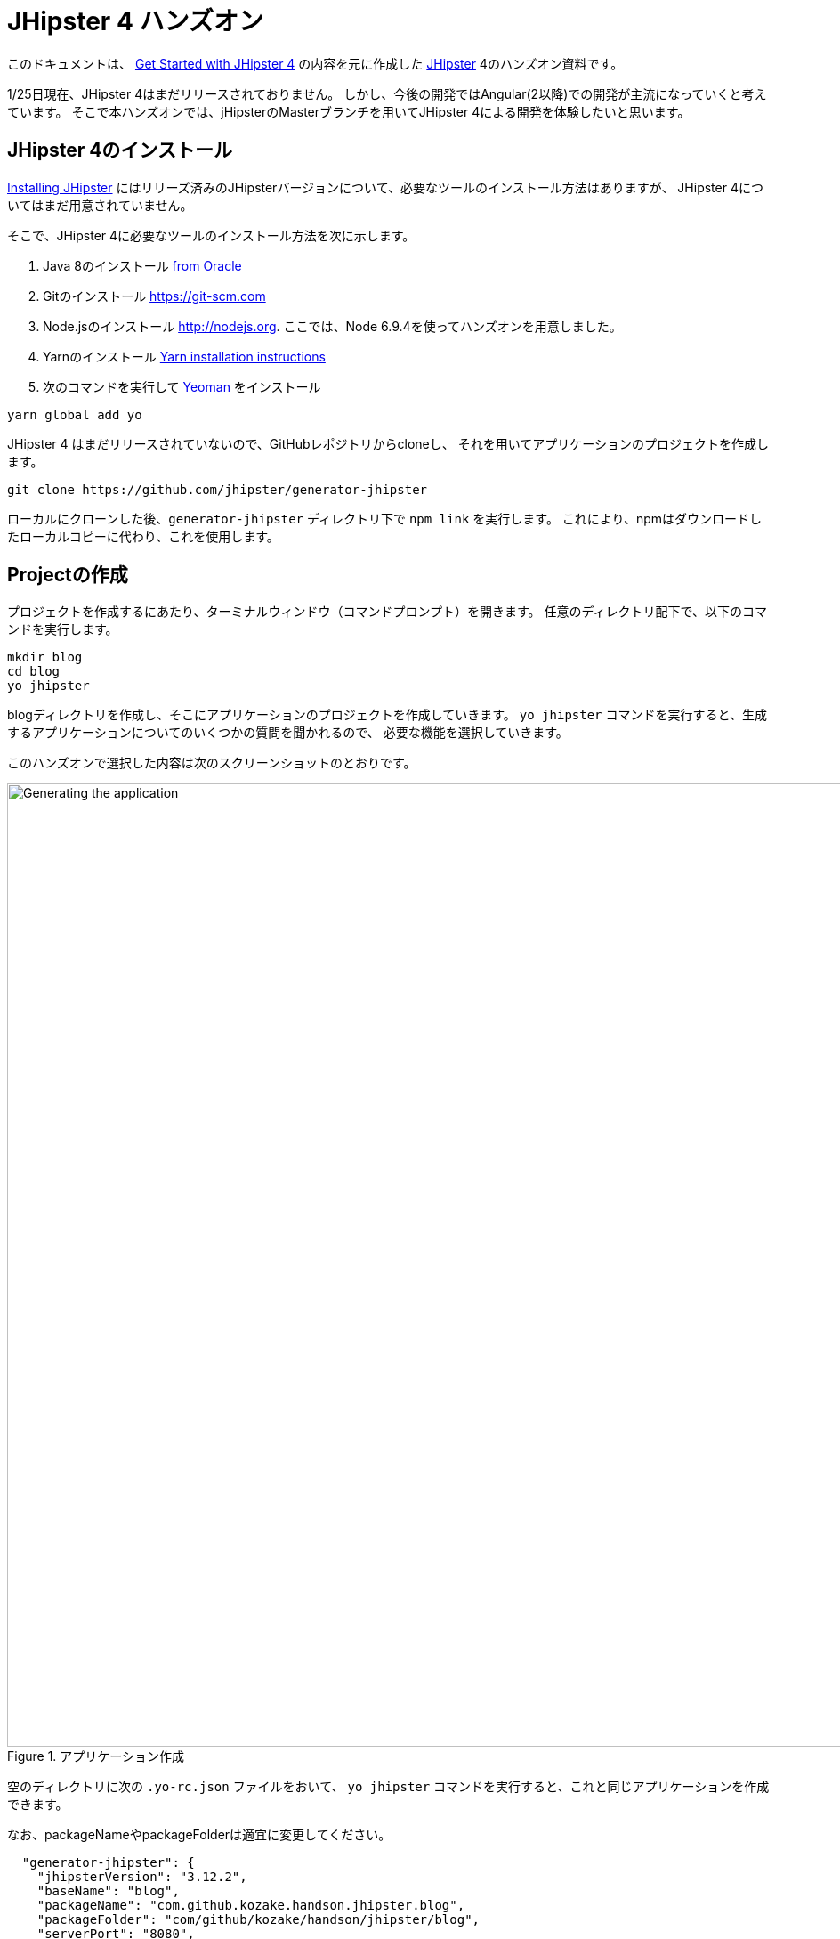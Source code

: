 = JHipster 4 ハンズオン

このドキュメントは、
http://www.eclipse.org/community/eclipse_newsletter/2017/january/article3.php[Get Started with JHipster 4]
の内容を元に作成した https://jhipster.github.io/[JHipster] 4のハンズオン資料です。

1/25日現在、JHipster 4はまだリリースされておりません。
しかし、今後の開発ではAngular(2以降)での開発が主流になっていくと考えています。
そこで本ハンズオンでは、jHipsterのMasterブランチを用いてJHipster 4による開発を体験したいと思います。

== JHipster 4のインストール

http://jhipster.github.io/installation/[Installing JHipster]
にはリリーズ済みのJHipsterバージョンについて、必要なツールのインストール方法はありますが、
JHipster 4についてはまだ用意されていません。

そこで、JHipster 4に必要なツールのインストール方法を次に示します。

. Java 8のインストール http://www.oracle.com/technetwork/java/javase/downloads/index.html[from Oracle]
. Gitのインストール https://git-scm.com
. Node.jsのインストール http://nodejs.org. ここでは、Node 6.9.4を使ってハンズオンを用意しました。
. Yarnのインストール https://yarnpkg.com/en/docs/install[Yarn installation instructions]
. 次のコマンドを実行して http://yeoman.io/[Yeoman] をインストール

[source]
----
yarn global add yo
----

JHipster 4 はまだリリースされていないので、GitHubレポジトリからcloneし、
それを用いてアプリケーションのプロジェクトを作成します。

----
git clone https://github.com/jhipster/generator-jhipster
----

ローカルにクローンした後、`generator-jhipster` ディレクトリ下で `npm link` を実行します。
これにより、npmはダウンロードしたローカルコピーに代わり、これを使用します。

== Projectの作成

プロジェクトを作成するにあたり、ターミナルウィンドウ（コマンドプロンプト）を開きます。
任意のディレクトリ配下で、以下のコマンドを実行します。

----
mkdir blog
cd blog
yo jhipster
----

blogディレクトリを作成し、そこにアプリケーションのプロジェクトを作成していきます。
`yo jhipster` コマンドを実行すると、生成するアプリケーションについてのいくつかの質問を聞かれるので、
必要な機能を選択していきます。

このハンズオンで選択した内容は次のスクリーンショットのとおりです。

.アプリケーション作成
image::static/generating-blog.png[Generating the application, 1082, scaledwidth=100%]

空のディレクトリに次の `.yo-rc.json` ファイルをおいて、
`yo jhipster` コマンドを実行すると、これと同じアプリケーションを作成できます。

なお、packageNameやpackageFolderは適宜に変更してください。

[source,json]
----

  "generator-jhipster": {
    "jhipsterVersion": "3.12.2",
    "baseName": "blog",
    "packageName": "com.github.kozake.handson.jhipster.blog",
    "packageFolder": "com/github/kozake/handson/jhipster/blog",
    "serverPort": "8080",
    "authenticationType": "session",
    "hibernateCache": "no",
    "clusteredHttpSession": false,
    "websocket": false,
    "databaseType": "sql",
    "devDatabaseType": "h2Disk",
    "prodDatabaseType": "postgresql",
    "searchEngine": false,
    "messageBroker": false,
    "buildTool": "gradle",
    "enableSocialSignIn": false,
    "rememberMeKey": "13fab660b246ddc07f78b526a4d6952be45de79b",
    "useSass": false,
    "clientPackageManager": "yarn",
    "applicationType": "monolith",
    "clientFramework": "angular2",
    "testFrameworks": [
      "gatling",
      "protractor"
    ],
    "jhiPrefix": "jhi",
    "enableTranslation": true,
    "nativeLanguage": "ja",
    "languages": [
      "ja",
      "en"
    ]
  }
}
----

選択が完了すると、プロジェクトの作成処理が実行します。
実行が終わると、次のように出力されます。

.生成成功
image::static/generation-success.png[Generation success, 1082, scaledwidth=100%]

`./gradlew` を実行すると、アプリケーションが起動します。

http://localhost:8080 をブラウザで起動してください。

ログインやユーザ登録の方法が書かれた次の画面が表示されます。

.デフォルトホームページ
image::static/default-homepage.png[Default homepage, 1437, scaledwidth=100%]

上段のメニューバーにある、「アカウント -> 認証」を選択しでログイン画面を表示し、
ユーザ名 `admin` 、パスワード `admin` でログインしてください。

メニューバーに「管理」メニューが追加されます。
「管理」メニューは、管理者ユーザでログインした場合にのみ表示され、
次のようなアプリケーション管理用の画面が用意されています。

ユーザ管理

.ユーザ管理
image::static/user-management.png[User management, 1437, scaledwidth=100%]

アプリケーションメトリクス

.アプリケーションメトリクス
image::static/app-metrics.png[Application and JVM Metrics, 1437, scaledwidth=100%]

Swaggerドキュメント

.Swaggerドキュメント
image::static/swagger-docs.png[Swagger docs, 1437, scaledwidth=100%]

別のターミナルウィンドウ（コマンドプロンプト）で次のコマンドを実行すると、
Protractorによるテストが実行され、アプリケーションが正しく動作していることが確認できます。

----
yarn run e2e
----

アプリケーションの動作確認が出来たら、Gitでソース管理しましょう。

Gitを用いることで、変更を簡単に管理することができるようになります。

----
git init
git add .
git commit -m "Project created"
----

== エンティティの作成

単純なCRUDアプリケーションを作成するだけでも、エンティティごとに次のものが必要となります。

* データベーステーブル
* Liquibase change set（データベースのマイグレーション設定）
* JPAエンティティクラス
* Spring Data `JpaRepository` インタフェース
* Spring MVC `RestController` クラス
* Angular モデル, ルーティング, コンポーネント, ダイアログ コンポーネント, サービス
* HTMLページ

さらに、ユニットテストや統合テスト、パフォーマンステストなども必要となります。

JHipster を用いると、これらのコードを全て自動生成できます。
自動生成には統合テストやパフォーマンステストも含まれます。

エンティティが外部キーを使用したリレーションを保持している場合、
そのリレーションに応じたコードの生成もできます。

JHipster はいくつかの方法で、エンティティのコード生成をサポートしています。

https://jhipster.github.io/creating-anentity/[エンティティサブジェネレータ]
はコマンドラインツールです。
質問に応答する形式でエンティティを生成できます。

https://jhipster.github.io/jdl-studio/[JDL-Studio]
はブラウザベースのGUIツールです。
JHipster Domain Language (JDL)を用いて、エンティティ設計ができます。

今回は、JDL-Studio を用いてエンティティを作成します。

次に示すのは、簡単なブログを作成するために必要な、
Blog、EntryとTagのエンティティ図とJDLのコードです。

.Blog エンティティ図
image::static/jdl-studio.png[Blog entity diagram, 1283, scaledwidth=100%]

この http://bit.ly/jhipster-blog-jdl[URL] をクリックして、
次のファイルの内容をブラウザにコピー＆ペーストしてください。

.jhipster-jdl.jh
----
entity Blog {
	name String required minlength(3),
	handle String required minlength(2)
}

entity Entry {
	title String required,
	content String required,
	date ZonedDateTime required
}

entity Tag {
	name String required minlength(2)
}

relationship ManyToOne {
	Blog{user(login)} to User
}

relationship ManyToOne {
	Entry{blog(name)} to Blog
}

relationship ManyToMany {
	Entry{tag(name)} to Tag{entry}
}

paginate Entry, Tag with infinite-scroll
----

JHipster 4のentity generatorを使用するには、

**blogディレクトリ下で次のコマンドを実行する必要があります**。

さもないと、JHipster 3.xエンティティジェネレータが使用され、
AngularJSコードが大量に生成されます。

----
npm link generator-jhipster
----

JDL-Studioからファイルをダウンロードした後、
次のコマンドを実行すると、指定のファイルをインポートして、
エンティティやテストのコード、およびUIコードを生成します。

----
yo jhipster:import-jdl ~/Downloads/jhipster-jdl.jh
----

`~/Downloads/jhipster-jdl.jh` の部分は環境に応じて適宜変更してください。

`src/main/resources/config/liquibase/master.xml`
を上書きするかどうかを問われます。
このファイルや他のファイルを上書きするには `a` と入力してください。

`/ .gradlew` でアプリケーションを起動すると、生成したエンティティのCRUD画面が表示できます。

既存で用意されている `admin` と `user` ユーザでいくつかブログ記事を作成してみてください。

.Blogs
image::static/blogs.png[Blogs, 1157, scaledwidth=100%]

.Entries
image::static/entries.png[Entries, 1157, scaledwidth=100%]

その後、別のターミナルウィンドウ（コマンドプロンプト）を開いて、
Protractorによるテストを実行してください。

----
yarn run e2e
----

CRUD画面のテストが正しく動作していることが確認できます。

では、これまでの修正をコミットしましょう。

----
git add .
git commit -m "Entities generated"
----

== Gitbucketでのリポジトリ管理

現在、ローカルのgitリポジトリでのみアプリケーションを管理しています。

ここでは、Gitbucketサーバーでリモートリポジトリを作成し、
現在ローカルで管理しているGitリポジトリをリモートリポジトリで管理します。
リモートリポジトリが出来ることで、チームでの共同開発が可能となります。

Gitbucketは、GithubやBitcuketのようなSCMのためのウェブサービスです。

本来はチームで共有しているサーバーにGitbukcetサーバーを立てると思いますが、
今回のハンズオンではローカルにGitbukcetサーバーを構築し、
Gitbukcetを用いた開発を体験したいと思います。

https://github.com/gitbucket/gitbucket/releases[こちら] のページより、
gitbucketの最新リリースを取得できます。

最新の `gitbucket.war` をダウンロードし、任意のディレクトリに配置してください。

次のコマンドを実行すると、Gitbucketが9000番ポートで起動します。

----
java -jar gitbucket.war --port=9000
----

.Gitbucket
image::static/gitbucket.png[scaledwidth=100%]

管理者ユーザが `root`、パスワードが `root` で用意されているので、
それでサインインします。

右上にあるメニューで `System administration` を選択し、適宜ユーザーを
作成してください。

.Gitbucket User management
image::static/gitbucket-user.png[scaledwidth=100%]

作成したユーザで再ログインし、blogリポジトリを作成します。

右の`+` メニューから`New repository` を選択し、
リポジトリを作成します。

.Gitbucket Create a new repository
image::static/gitbucket-create-repository.png[scaledwidth=100%]

これでGitbucket上にリポジトリが作成出来ました。

すでにGitリポジトリは持っているので、ターミナルウィンドウ（コマンドプロンプト）を開き、
blogディレクトリ下で画面下に表示されている次のコマンドを実行します。

----
git remote add origin http://localhost:9000/git/kozake/blog.git
git push -u origin master
----

originの右に定義されているURLは各自の環境により異なるので注意してください。
コマンドを実行すると、ユーザとパスワードを聞かれますので、作成したユーザのものを
入力してください。

これで、Gitbucket上のリポジトリにソースをpushできました。

.Gitbucket blog repository
image::static/gitbucket-blog.png[scaledwidth=100%]

== Jenkinsでのビルド

Jenkinsサーバーでblogアプリケーションのジョブを作成し、ビルドを自動化しましょう。

JenkinsはCIツールと呼ばれるもので、アプリケーションの継続的インテグレーション開発を
サポートします。

https://jenkins.io/[こちら] のページよりJenkinsの最新リリースを取得できます。

`jenkins.war` をダウンロードし、任意のディレクトリに配置してください。

次のコマンドを実行すると、Jenkinsが9001番ポートで起動します。

----
java -jar jenkins.war --httpPort=9001
----

初回インストール時に、`admin` ユーザが自動生成され、
そのパスワードがターミナルウィンドウ（コマンドプロンプト）に表示されますので
そのパスワードを入力してください。

.Jenkins Getting Started
image::static/jenkins-getting-started.png[scaledwidth=100%]

次に、よく使用されるプラグインをインストールするかどうかを聞かれます。
`Install suggested plugins` を選択してください。

.Jenkins Customize
image::static/jenkins-customize.png[scaledwidth=100%]

.Jenkins Getting Started
image::static/jenkins-install-plugin.png[scaledwidth=100%]

プラグインのインストールが完了したら、次の画面が表示されます。
適宜、管理者ユーザを作成してください。

.Jenkins Create First Adin User
image::static/jenkins-create-admin.png[scaledwidth=100%]

Jenkinsのホーム画面が表示されます。

.Jenkins Home
image::static/jenkins-home.png[scaledwidth=100%]

Jenkins2によるJHipsterのビルド作成手順は
https://jhipster.github.io/setting-up-ci-jenkins2/[こちら]を参照してください。

JHipsterが `Jenkinsfile` を生成してくれているので、簡単にジョブを作成できます。

`Enter an item name` に `jhipster-blog-app` を入力し、
`Pipeline` を選択します。

.Jenkins Create Job
image::static/jenkins-create-job.png[scaledwidth=100%]

Jobの設定画面にて、`Definition` に `Pipeline script from SCM`
`SCM` に `Git`
`Repository URL` にGitbucket上に作成したGitのURLを設定します。

.Jenkins Setting Job
image::static/jenkins-setting-job.png[scaledwidth=100%]

これでJenkinsにジョブを生成できました。

.Jenkins Created Job
image::static/jenkins-created-job.png[scaledwidth=100%]

ジョブの右にある実行ボタンを押すと、ジョブが実行され、テスト実行、ビルド作成が行われます。

== ビジネスロジックの追加

現在、ユーザーはお互いのエントリーを見ることができます。
セキュリティ的にも好ましいものではないので、これを変更していきたいと思います。

TIP: JHipsterプロジェクトをIntellij IDEAで設定する場合、こちらをご覧ください。 https://jhipster.github.io/configuring-ide-idea/[Configuring Intellij IDEA].

ブログやエントリーのセキュリティを強化するために、
`BlogResource.java` を開き、 `getAllBlogs（）` メソッドを探して、

[source,java]
.src/main/java/org/jhipster/web/rest/BlogResource.java
----
List<Blog> blogs = blogRepository.findAll();
----

から

[source,java]
.src/main/java/org/jhipster/web/rest/BlogResource.java
----
List<Blog> blogs = blogRepository.findByUserIsCurrentUser();
----

に変更します。

`findByUserIsCurrentUser（）` メソッドは、JHipsterで既に生成されています。
`BlogRespository` クラスに定義されており、現在ログイン中のユーザが保持するのデータに
検索結果を絞り込むことができます。

[source,java]
.src/main/java/org/jhipster/repository/BlogRepository.java
----
public interface BlogRepository extends JpaRepository<Blog,Long> {

    @Query("select blog from Blog blog where blog.user.login = ?#{principal.username}")
    List<Blog> findByUserIsCurrentUser();

}
----

この変更を行った後、 http://docs.spring.io/spring-boot/docs/current/reference/html/using-boot-devtools.html[Spring Boot's Developer tools]
のおかげでアプリケーションが再起動し、 `BlogResource` が再コンパイルされます。

http://localhost:8080/blogs に移動すると、現在のユーザーのブログだけが表示されます。

.管理者ブログ
image::static/blogs-admin.png[Admin's blog, 1157, scaledwidth=100%]

エントリーにも同じロジックを追加するために、 `EntryResource.java`　の、
`getAllEntries()` メソッドを探して、

[source,java]
.src/main/java/org/jhipster/web/rest/EntryResource.java
----
Page<Entry> page = entryRepository.findAll(pageable);
----

から

[source,java]
.src/main/java/org/jhipster/web/rest/EntryResource.java
----
Page<Entry> page = entryRepository.findByBlogUserLoginOrderByDateDesc(SecurityUtils.getCurrentUserLogin(), pageable);
----

に変更します。

また、次のメソッドを `EntryRepository` クラスに追加します。

[source,java]
.src/main/java/org/jhipster/repository/EntryRepository.java
----
Page<Entry> findByBlogUserLoginOrderByDateDesc(String currentUserLogin, Pageable pageable);
----

変更後クラスを再コンパイルし、 `user` ユーザのエントリだけを見れることを確認してください。

.Userのエントリー
image::static/entries-user.png[User's entries, 1157, scaledwidth=100%]

変更をGitにコミットしましょう。

----
git add .
git commit -m "Add business logic"
----

== UIの変更

まだブログのようには見えません。
コンテンツフィールドにHTMLの記述が許可されていません。
見た目をブログのように変更していきましょう。

UIの開発を行う場合、変更が即時ブラウザで確認できたほうがいいですよね。

JHipster 4では、 https://www.browsersync.io/[Browsersync]と https://webpack.github.io/[webpack]を使用して
この機能を提供します。

`blog` ディレクトリで次のコマンドを実行してください。

----
npm start
----

このコマンドを実行すると、デフォルトブラウザが開き、 http://localhost:9000 で画面が表示されます。

このセクションでは、次の変更します。

. エントリの内容を `<input>` タグから `<textarea>` タグに変更します。
. HTMLをコンテンツに描画できるように変更します。
. ブログのようにエントリーの一覧を変更します。

==== コンテンツをtextareaへ

`entry-dialog.component.html` を開き、
`content` の `<input>` フィールドを `<textarea>` に変更してください。

この変更を行うと、次のようになります。

[source,html]
.src/main/webapp/app/entities/entry/entry-dialog.component.html
----
<textarea class="form-control" name="content" id="field_content" [(ngModel)]="entry.content"
          rows="5" required></textarea>
----

==== HTMLを許可

このフィールドにHTMLを入力すると、画面でエスケープされていることがわかります。

.エスケープされたHTML
image::static/entries-with-html-escaped.png[Escaped HTML, 1216, scaledwidth=100%]

これを変更するには、 `entry.component.html` を開いて次の行を、

[source,html]
.src/main/webapp/app/entities/entry/entry.component.html
----
<td>{{entry.content}}</td>
----

から

[source,html]
.src/main/webapp/app/entities/entry/entry.component.html
----
<td [innerHTML]="entry.content"></td>
----

に変更してください。

この変更で、HTMLがエスケープされなくなったことがわかります。

.HTMLで表示されたエントリー
image::static/entries-with-html.png[Escaped HTML, 1216, scaledwidth=100%]

変更をGitにコミットしましょう。

----
git add .
git commit -m "for html"
----

==== レイアウト変更

エントリの見た目をブログのようにするために、
`<div class =" table-responsive ">` と `<table>` を次のHTMLで置き換えます。

[source,html]
.src/main/webapp/app/entities/entry/entry.component.html
----
<div infinite-scroll (scrolled)="loadPage(page + 1)" [infiniteScrollDisabled]="page >= links['last']" [infiniteScrollDistance]="0">
    <div *ngFor="let entry of entries; trackBy trackId">
        <h2>{{entry.title}}</h2>
        <small>Posted on {{entry.date | date: 'short'}} by {{entry.blog.user.login}}</small>
        <div [innerHTML]="entry.content"></div>
        <div class="btn-group mb-2 mt-1">
            <button type="submit"
                    [routerLink]="['/', { outlets: { popup: 'entry/'+ entry.id + '/edit'} }]"
                    class="btn btn-sm btn-primary">
                <span class="glyphicon glyphicon-pencil"></span>&nbsp;<span
                translate="entity.action.edit"> Edit</span>
            </button>
            <button type="submit"
                    [routerLink]="['/', { outlets: { popup: 'entry/'+ entry.id + '/delete'} }]"
                    class="btn btn-sm btn-danger">
                <span class="glyphicon glyphicon-remove-circle"></span>&nbsp;<span translate="entity.action.delete"> Delete</span>
            </button>
        </div>
    </div>
</div>
----

これで普通のブログのように見えます！

.Blog entries
image::static/blog-entries.png[Blog entries, 1122, scaledwidth=100%]

変更をGitにコミットしましょう。

----
git add .
git commit -m "Changed layout"
----

== クラウドへデプロイ

JHipsterで作成したアプリケーションは、SpringBootアプリケーションをデプロイできる場所ならどこにでも配置できます。

次のクラウドサービスにデプロイできます。

* https://jhipster.github.io/cloudfoundry/[Cloud Foundry]
* https://jhipster.github.io/heroku/[Heroku]
* https://jhipster.github.io/kubernetes/[Kubernetes]
* https://jhipster.github.io/aws/[AWS]
* https://jhipster.github.io/boxfuse/[AWS with Boxfuse]

ここでは、Herokuにデプロイしてみます。

JHipsterアプリケーションを準備するにあたり、
事前に設定された "production"プロファイルを使用することをお勧めします。
Gradleの場合、ビルド時に `prod` プロファイルを指定します。

----
 ./gradlew bootRepackage -x test -Pprod
----

プロダクションプロファイルは、最適化されたJavaScriptクライアントを構築するために使用されます。
webpackを使って `yarn run webpack：prod`　を実行することでこれを呼び出すことができます。

また、プロダクションプロファイルでは、サーブレットフィルタによるgzip圧縮、キャッシュヘッダー、
および https://github.com/dropwizard/metrics[Metrics] による監視経由でを設定します。

`application-prod.yaml` ファイルで http://graphite.wikidot.com/[Graphite]サーバーが設定されている場合、
アプリケーションは自動的にメトリクスデータをそこに送ります。

このブログアプリケーションをHerokuにアップロードするには、
コマンドラインから `heroku login` を使ってHerokuアカウントにログインします。
https://devcenter.heroku.com/articles/heroku-command-line[Heroku CLI]がインストールされている必要があります。

----
$ heroku login
Enter your Heroku credentials.
Email: sh.kozake@gmail.com
Password (typing will be hidden):
Logged in as sh.kozake@gmail.com
----

http://jhipster.github.io/heroku/[Deploying to Heroku] ドキュメントで推奨されているように、
`yo jhipster：heroku` を実行しました。
アプリケーション名には "jhipster4-handson-blog"という名前を使用しました。

----
$ yo jhipster:heroku
Heroku configuration is starting
Deploying as existing app: jhipster-4-handson-blog

Using existing Git repository

Installing Heroku CLI deployment plugin

Provisioning addons
No new addons created

Creating Heroku deployment files
identical src/main/resources/config/bootstrap-heroku.yml
identical src/main/resources/config/application-heroku.yml
identical Procfile
identical gradle/heroku.gradle
identical build.gradle

Building application
...
BUILD SUCCESSFUL
Total time: 1 mins 18.258 secs

Deploying application

Uploading your application code.
This may take several minutes depending on your connection speed...
Uploading blog-0.0.1-SNAPSHOT.war
-----> Packaging application...

       - app: jhipster-4-handson-blog
       - including: build/libs/blog-0.0.1-SNAPSHOT.war
-----> Creating build...
       - file: slug.tgz
       - size: 44MB
-----> Uploading build...
       - success
-----> Deploying...
remote:
remote: -----> heroku-deploy app detected
remote: -----> Installing OpenJDK 1.8... done
remote: -----> Discovering process types

remote:        Procfile declares types -> web
remote:
remote: -----> Compressing...
remote:        Done: 92.2M
remote: -----> Launching...
remote:        Released v4

remote:        https://jhipster-4-handson-blog.herokuapp.com/ deployed to Heroku

remote:
-----> Done

Your app should now be live. To view it run
	heroku open
And you can view the logs with this command
	heroku logs --tail
After application modification, redeploy it with
	yo jhipster:heroku
----

`heroku open` を実行し、`admin` でログインできました！！

これで、インターネット上にサービスが提供されたのです。

.JHipster 4 demo on Heroku
image::static/jhipster-4-handson-blog-heroku.png[JHipster 4 demo on Heroku, 1122, scaledwidth=100%]
